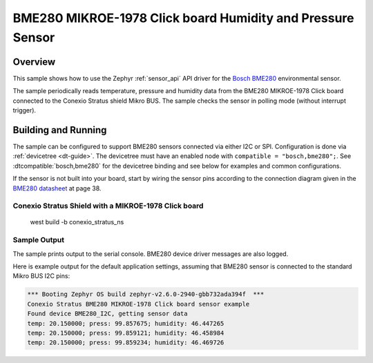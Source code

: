 .. _bme280:

BME280 MIKROE-1978 Click board Humidity and Pressure Sensor
############################################################

Overview
********

This sample shows how to use the Zephyr :ref:`sensor_api` API driver for the
`Bosch BME280`_ environmental sensor.

.. _Bosch BME280:
   https://www.bosch-sensortec.com/products/environmental-sensors/humidity-sensors-bme280/`

The sample periodically reads temperature, pressure and humidity data from the
BME280 MIKROE-1978 Click board connected to the Conexio Stratus shield Mikro BUS. The sample checks the
sensor in polling mode (without interrupt trigger).

Building and Running
********************

The sample can be configured to support BME280 sensors connected via either I2C
or SPI. Configuration is done via :ref:`devicetree <dt-guide>`. The devicetree
must have an enabled node with ``compatible = "bosch,bme280";``. See
:dtcompatible:`bosch,bme280` for the devicetree binding and see below for
examples and common configurations.

If the sensor is not built into your board, start by wiring the sensor pins
according to the connection diagram given in the `BME280 datasheet`_ at
page 38.

.. _BME280 datasheet:
   https://www.bosch-sensortec.com/media/boschsensortec/downloads/datasheets/bst-bme280-ds002.pdf

Conexio Stratus Shield with a MIKROE-1978 Click board
=============================
   west build -b conexio_stratus_ns    


Sample Output
=============

The sample prints output to the serial console. BME280 device driver messages
are also logged. 

Here is example output for the default application settings, assuming that 
BME280 sensor is connected to the standard Mikro BUS I2C pins:

.. code-block:: none

   *** Booting Zephyr OS build zephyr-v2.6.0-2940-gbb732ada394f  ***
   Conexio Stratus BME280 MIKROE-1978 Click board sensor example
   Found device BME280_I2C, getting sensor data
   temp: 20.150000; press: 99.857675; humidity: 46.447265
   temp: 20.150000; press: 99.859121; humidity: 46.458984
   temp: 20.150000; press: 99.859234; humidity: 46.469726


